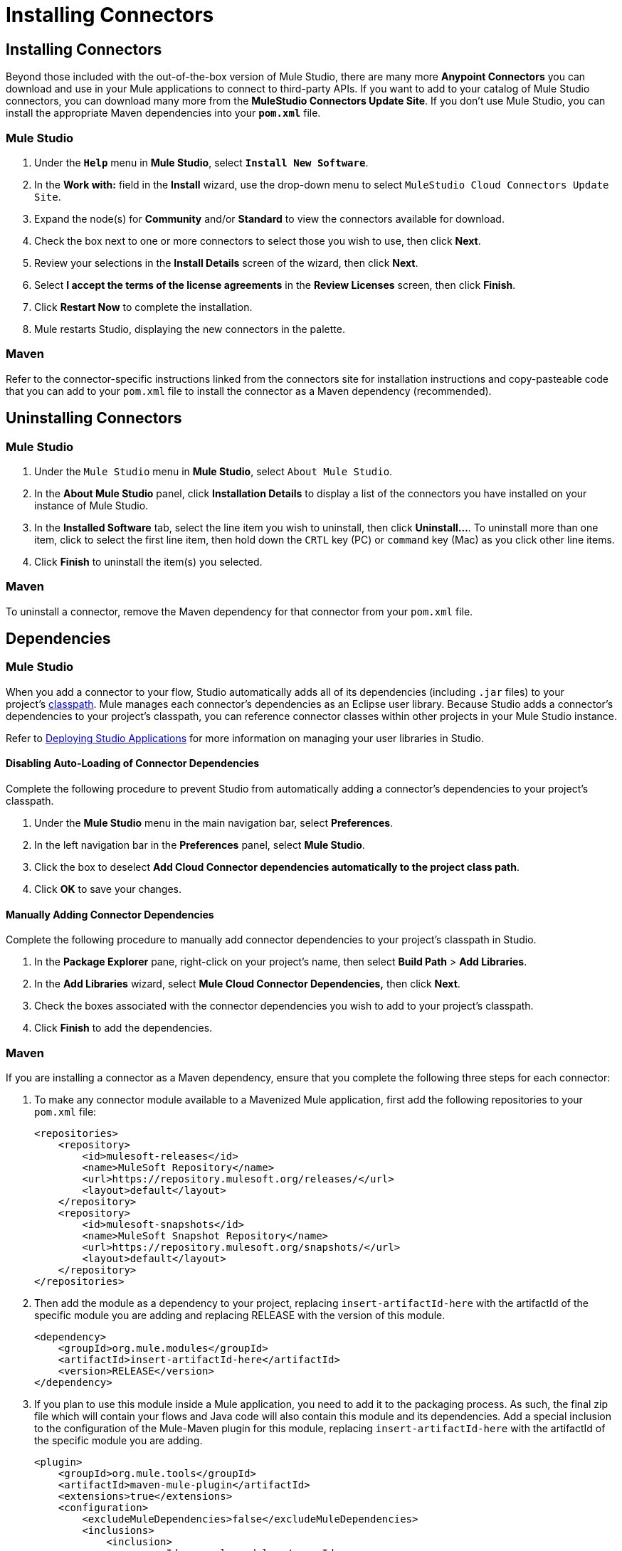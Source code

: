 = Installing Connectors

== Installing Connectors

Beyond those included with the out-of-the-box version of Mule Studio, there are many more *Anypoint Connectors* you can download and use in your Mule applications to connect to third-party APIs. If you want to add to your catalog of Mule Studio connectors, you can download many more from the *MuleStudio Connectors Update Site*. If you don't use Mule Studio, you can install the appropriate Maven dependencies into your `*pom.xml*` file.

=== Mule Studio

. Under the `*Help*` menu in *Mule Studio*, select `*Install New Software*`.

. In the **Work with:** field in the *Install* wizard, use the drop-down menu to select `MuleStudio Cloud Connectors Update Site`.
. Expand the node(s) for *Community* and/or *Standard* to view the connectors available for download.
. Check the box next to one or more connectors to select those you wish to use, then click *Next*.

. Review your selections in the *Install Details* screen of the wizard, then click *Next*.
. Select *I accept the terms of the license agreements* in the *Review Licenses* screen, then click *Finish*.
. Click *Restart Now* to complete the installation.

. Mule restarts Studio, displaying the new connectors in the palette.

=== Maven

Refer to the connector-specific instructions linked from the connectors site for installation instructions and copy-pasteable code that you can add to your `pom.xml` file to install the connector as a Maven dependency (recommended).

== Uninstalling Connectors


=== Mule Studio

. Under the `Mule Studio` menu in *Mule Studio*, select `About Mule Studio`.

. In the *About Mule Studio* panel, click *Installation Details* to display a list of the connectors you have installed on your instance of Mule Studio.

. In the *Installed Software* tab, select the line item you wish to uninstall, then click *Uninstall…*. To uninstall more than one item, click to select the first line item, then hold down the `CRTL` key (PC) or `command` key (Mac) as you click other line items.
. Click *Finish* to uninstall the item(s) you selected.

=== Maven

To uninstall a connector, remove the Maven dependency for that connector from your `pom.xml` file.

== Dependencies

=== Mule Studio

When you add a connector to your flow, Studio automatically adds all of its dependencies (including `.jar` files) to your project's http://en.wikipedia.org/wiki/Classpath_(Java)[classpath]. Mule manages each connector's dependencies as an Eclipse user library. Because Studio adds a connector's dependencies to your project's classpath, you can reference connector classes within other projects in your Mule Studio instance.

Refer to link:https://docs.mulesoft.com/mule-user-guide/v/3.3/deploying-studio-applications[Deploying Studio Applications] for more information on managing your user libraries in Studio.

==== Disabling Auto-Loading of Connector Dependencies

Complete the following procedure to prevent Studio from automatically adding a connector's dependencies to your project's classpath.

. Under the *Mule Studio* menu in the main navigation bar, select *Preferences*.
. In the left navigation bar in the *Preferences* panel, select *Mule Studio*.
. Click the box to deselect *Add Cloud Connector dependencies automatically to the project class path*.

. Click *OK* to save your changes.

==== Manually Adding Connector Dependencies

Complete the following procedure to manually add connector dependencies to your project's classpath in Studio.

. In the *Package Explorer* pane, right-click on your project's name, then select *Build Path* > *Add Libraries*.
. In the *Add Libraries* wizard, select *Mule Cloud Connector Dependencies,* then click *Next*.

. Check the boxes associated with the connector dependencies you wish to add to your project's classpath.

. Click *Finish* to add the dependencies.

=== Maven

If you are installing a connector as a Maven dependency, ensure that you complete the following three steps for each connector:

. To make any connector module available to a Mavenized Mule application, first add the following repositories to your `pom.xml` file:
+
[source, xml, linenums]
----
<repositories>
    <repository>
        <id>mulesoft-releases</id>
        <name>MuleSoft Repository</name>
        <url>https://repository.mulesoft.org/releases/</url>
        <layout>default</layout>
    </repository>
    <repository>
        <id>mulesoft-snapshots</id>
        <name>MuleSoft Snapshot Repository</name>
        <url>https://repository.mulesoft.org/snapshots/</url>
        <layout>default</layout>
    </repository>
</repositories>
----
+
. Then add the module as a dependency to your project, replacing `insert-artifactId-here` with the artifactId of the specific module you are adding and replacing RELEASE with the version of this module.
+
[source, xml, linenums]
----
<dependency>
    <groupId>org.mule.modules</groupId>
    <artifactId>insert-artifactId-here</artifactId>
    <version>RELEASE</version>
</dependency>
----
+
. If you plan to use this module inside a Mule application, you need to add it to the packaging process. As such, the final zip file which will contain your flows and Java code will also contain this module and its dependencies. Add a special inclusion to the configuration of the Mule-Maven plugin for this module, replacing `insert-artifactId-here` with the artifactId of the specific module you are adding.
+
[source, xml, linenums]
----
<plugin>
    <groupId>org.mule.tools</groupId>
    <artifactId>maven-mule-plugin</artifactId>
    <extensions>true</extensions>
    <configuration>
        <excludeMuleDependencies>false</excludeMuleDependencies>
        <inclusions>
            <inclusion>
                <groupId>org.mule.modules</groupId>
                <artifactId>insert-artifactId-here</artifactId>
            </inclusion>
        </inclusions>
    </configuration>
</plugin>
----

== See Also

* link:https://docs.mulesoft.com/mule-user-guide/v/3.7/anypoint-connectors[Anypoint Connectors]. 
* link:/anypoint-connector-devkit/v/3.3/mule-devkit[DevKit].
